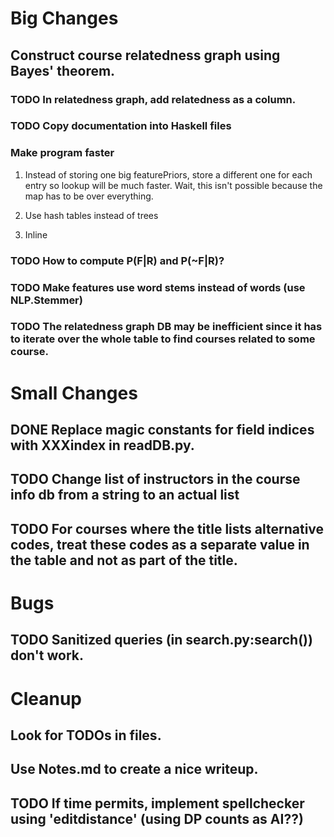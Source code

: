 * Big Changes
** Construct course relatedness graph using Bayes' theorem.
*** TODO In relatedness graph, add relatedness as a column.
*** TODO Copy documentation into Haskell files
*** Make program faster
**** Instead of storing one big featurePriors, store a different one for each entry so lookup will be much faster. Wait, this isn't possible because the map has to be over everything.
**** Use hash tables instead of trees
**** Inline
*** TODO How to compute P(F|R) and P(~F|R)?
*** TODO Make features use word stems instead of words (use NLP.Stemmer)
*** TODO The relatedness graph DB may be inefficient since it has to iterate over the whole table to find courses related to some course.
* Small Changes
** DONE Replace magic constants for field indices with XXXindex in readDB.py.
   CLOSED: [2013-11-26 Tue 14:12]
** TODO Change list of instructors in the course info db from a string to an actual list
** TODO For courses where the title lists alternative codes, treat these codes as a separate value in the table and not as part of the title.
* Bugs
** TODO Sanitized queries (in search.py:search()) don't work.
* Cleanup
** Look for TODOs in files.
** Use Notes.md to create a nice writeup.
** TODO If time permits, implement spellchecker using 'editdistance' (using DP counts as AI??)

